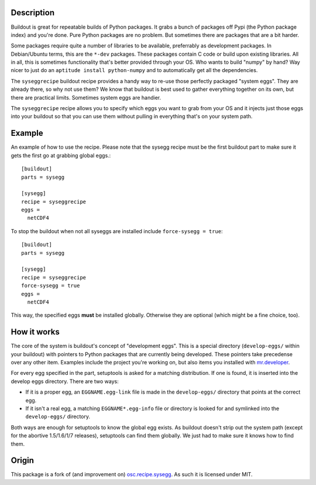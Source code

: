 Description
===========

Buildout is great for repeatable builds of Python packages. It grabs a
bunch of packages off Pypi (the Python package index) and you're done.
Pure Python packages are no problem. But sometimes there are packages
that are a bit harder.

Some packages require quite a number of libraries to be available,
preferrably as development packages. In Debian/Ubuntu terms, this are
the ``*-dev`` packages. These packages contain C code or build upon
existing libraries. All in all, this is sometimes functionality that's
better provided through your OS. Who wants to build "numpy" by hand?
Way nicer to just do an ``aptitude install python-numpy`` and to
automatically get all the dependencies.

The ``syseggrecipe`` buildout recipe provides a handy way to re-use
those perfectly packaged "system eggs". They are already there, so why
not use them? We know that buildout is best used to gather everything
together on its own, but there are practical limits. Sometimes system
eggs are handier.

The ``syseggrecipe`` recipe allows you to specify which eggs you want
to grab from your OS and it injects just those eggs into your buildout
so that you can use them without pulling in everything that's on your
system path.


Example
========

An example of how to use the recipe. Please note that the sysegg recipe
must be the first buildout part to make sure it gets the first go at
grabbing global eggs.::

  [buildout]
  parts = sysegg
  
  [sysegg]
  recipe = syseggrecipe
  eggs =
    netCDF4

To stop the buildout when not all syseggs are installed include
``force-sysegg = true``::

  [buildout]
  parts = sysegg

  [sysegg]
  recipe = syseggrecipe
  force-sysegg = true
  eggs =
    netCDF4

This way, the specified eggs **must** be installed globally. Otherwise
they are optional (which might be a fine choice, too).


How it works
============

The core of the system is buildout's concept of "development eggs".
This is a special directory (``develop-eggs/`` within your buildout)
with pointers to Python packages that are currently being developed.
These pointers take precedense over any other item. Examples include
the project you're working on, but also items you installed with
`mr.developer <http://pypi.python.org/pypi/mr.developer>`_.

For every egg specified in the part, setuptools is asked for a
matching distribution. If one is found, it is inserted into the
develop eggs directory. There are two ways:

- If it is a proper egg, an ``EGGNAME.egg-link`` file is made in the
  ``develop-eggs/`` directory that points at the correct egg.

- If it isn't a real egg, a matching ``EGGNAME*.egg-info`` file or
  directory is looked for and symlinked into the ``develop-eggs/``
  directory.

Both ways are enough for setuptools to know the global egg exists. As
buildout doesn't strip out the system path (except for the abortive
1.5/1.6/1/7 releases), setuptools can find them globally. We just had
to make sure it knows how to find them.


Origin
======

This package is a fork of (and improvement on)  osc.recipe.sysegg_.
As such it is licensed under MIT. 

.. _osc.recipe.sysegg: http://pypi.python.org/pypi/osc.recipe.sysegg
